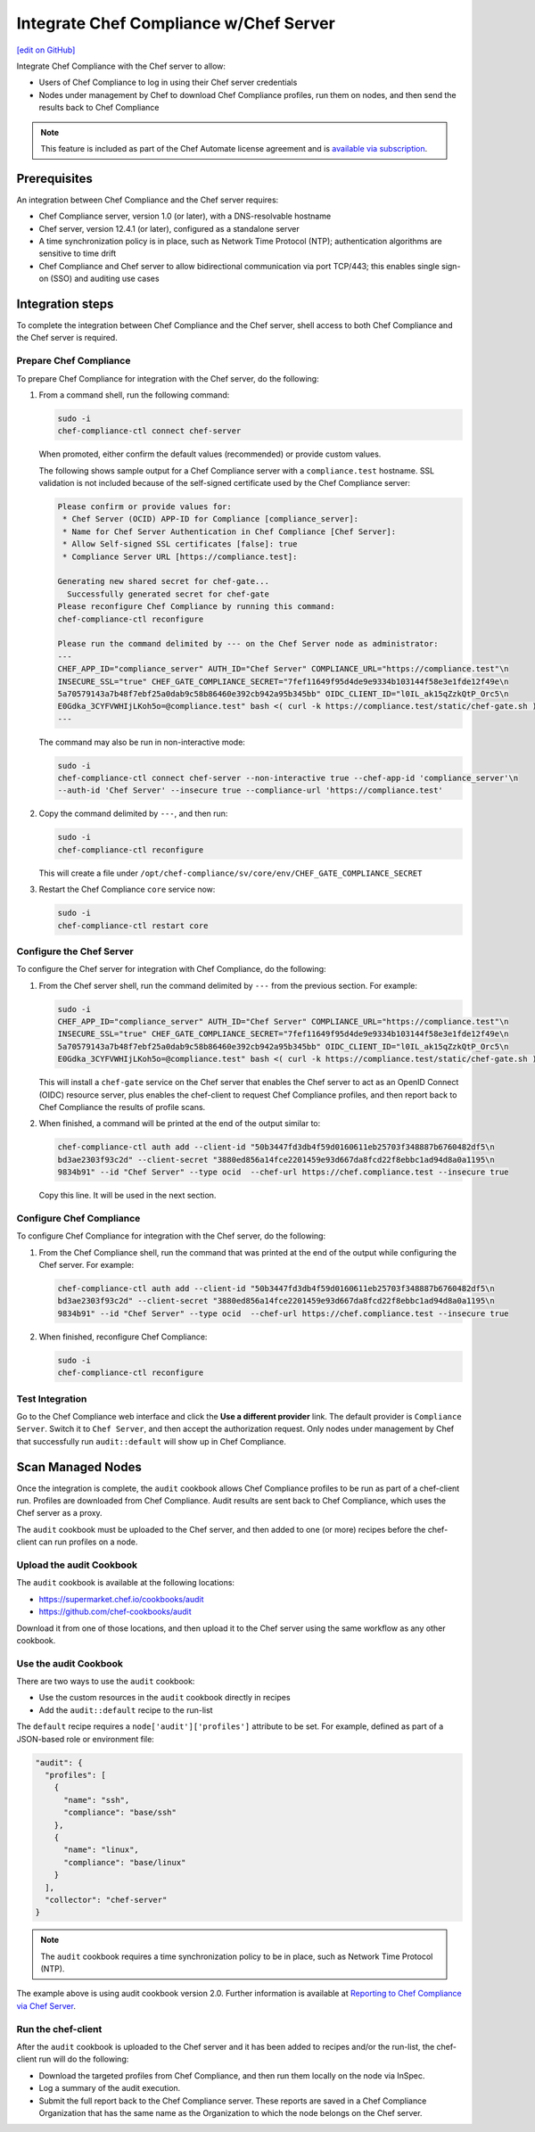=====================================================
Integrate Chef Compliance w/Chef Server
=====================================================
`[edit on GitHub] <https://github.com/chef/chef-web-docs/blob/master/chef_master/source/integrate_compliance_chef_server.rst>`__

.. tag chef_automate_mark

.. image:: ../../images/chef_automate_full.png
   :width: 40px
   :height: 17px

.. end_tag

.. tag compliance_integrate_chef_server

Integrate Chef Compliance with the Chef server to allow:

* Users of Chef Compliance to log in using their Chef server credentials
* Nodes under management by Chef to download Chef Compliance profiles, run them on nodes, and then send the results back to Chef Compliance

.. end_tag

.. note:: .. tag chef_subscriptions

          This feature is included as part of the Chef Automate license agreement and is `available via subscription <https://www.chef.io/pricing/>`_.

          .. end_tag

Prerequisites
=====================================================
An integration between Chef Compliance and the Chef server requires:

* Chef Compliance server, version 1.0 (or later), with a DNS-resolvable hostname
* Chef server, version 12.4.1 (or later), configured as a standalone server
* A time synchronization policy is in place, such as Network Time Protocol (NTP); authentication algorithms are sensitive to time drift
* Chef Compliance and Chef server to allow bidirectional communication via port TCP/443; this enables single sign-on (SSO) and auditing use cases

Integration steps
=====================================================
To complete the integration between Chef Compliance and the Chef server, shell access to both Chef Compliance and the Chef server is required.

Prepare Chef Compliance
-----------------------------------------------------
To prepare Chef Compliance for integration with the Chef server, do the following:

#. From a command shell, run the following command:

   .. code-block:: bash

      sudo -i
      chef-compliance-ctl connect chef-server

   When promoted, either confirm the default values (recommended) or provide custom values.

   The following shows sample output for a Chef Compliance server with a ``compliance.test`` hostname. SSL validation is not included because of the self-signed certificate used by the Chef Compliance server:

   .. code-block:: bash

      Please confirm or provide values for:
       * Chef Server (OCID) APP-ID for Compliance [compliance_server]:
       * Name for Chef Server Authentication in Chef Compliance [Chef Server]:
       * Allow Self-signed SSL certificates [false]: true
       * Compliance Server URL [https://compliance.test]:

      Generating new shared secret for chef-gate...
        Successfully generated secret for chef-gate
      Please reconfigure Chef Compliance by running this command:
      chef-compliance-ctl reconfigure

      Please run the command delimited by --- on the Chef Server node as administrator:
      ---
      CHEF_APP_ID="compliance_server" AUTH_ID="Chef Server" COMPLIANCE_URL="https://compliance.test"\n
      INSECURE_SSL="true" CHEF_GATE_COMPLIANCE_SECRET="7fef11649f95d4de9e9334b103144f58e3e1fde12f49e\n
      5a70579143a7b48f7ebf25a0dab9c58b86460e392cb942a95b345bb" OIDC_CLIENT_ID="l0IL_ak15qZzkQtP_Orc5\n
      E0Gdka_3CYFVWHIjLKoh5o=@compliance.test" bash <( curl -k https://compliance.test/static/chef-gate.sh )
      ---

   The command may also be run in non-interactive mode:

   .. code-block:: bash

      sudo -i
      chef-compliance-ctl connect chef-server --non-interactive true --chef-app-id 'compliance_server'\n
      --auth-id 'Chef Server' --insecure true --compliance-url 'https://compliance.test'

#. Copy the command delimited by ``---``, and then run:

   .. code-block:: bash

      sudo -i
      chef-compliance-ctl reconfigure

   This will create a file under ``/opt/chef-compliance/sv/core/env/CHEF_GATE_COMPLIANCE_SECRET``

#. Restart the Chef Compliance ``core`` service now:

   .. code-block:: bash

      sudo -i
      chef-compliance-ctl restart core

Configure the Chef Server
-----------------------------------------------------
To configure the Chef server for integration with Chef Compliance, do the following:

#. From the Chef server shell, run the command delimited by ``---`` from the previous section. For example:

   .. code-block:: bash

      sudo -i
      CHEF_APP_ID="compliance_server" AUTH_ID="Chef Server" COMPLIANCE_URL="https://compliance.test"\n
      INSECURE_SSL="true" CHEF_GATE_COMPLIANCE_SECRET="7fef11649f95d4de9e9334b103144f58e3e1fde12f49e\n
      5a70579143a7b48f7ebf25a0dab9c58b86460e392cb942a95b345bb" OIDC_CLIENT_ID="l0IL_ak15qZzkQtP_Orc5\n
      E0Gdka_3CYFVWHIjLKoh5o=@compliance.test" bash <( curl -k https://compliance.test/static/chef-gate.sh )

   This will install a ``chef-gate`` service on the Chef server that enables the Chef server to act as an OpenID Connect (OIDC) resource server, plus enables the chef-client to request Chef Compliance profiles, and then report back to Chef Compliance the results of profile scans.

#. When finished, a command will be printed at the end of the output similar to:

   .. code-block:: bash

      chef-compliance-ctl auth add --client-id "50b3447fd3db4f59d0160611eb25703f348887b6760482df5\n
      bd3ae2303f93c2d" --client-secret "3880ed856a14fce2201459e93d667da8fcd22f8ebbc1ad94d8a0a1195\n
      9834b91" --id "Chef Server" --type ocid  --chef-url https://chef.compliance.test --insecure true

   Copy this line. It will be used in the next section.

Configure Chef Compliance
-----------------------------------------------------
To configure Chef Compliance for integration with the Chef server, do the following:

#. From the Chef Compliance shell, run the command that was printed at the end of the output while configuring the Chef server. For example:

   .. code-block:: bash

      chef-compliance-ctl auth add --client-id "50b3447fd3db4f59d0160611eb25703f348887b6760482df5\n
      bd3ae2303f93c2d" --client-secret "3880ed856a14fce2201459e93d667da8fcd22f8ebbc1ad94d8a0a1195\n
      9834b91" --id "Chef Server" --type ocid  --chef-url https://chef.compliance.test --insecure true

#. When finished, reconfigure Chef Compliance:

   .. code-block:: bash

      sudo -i
      chef-compliance-ctl reconfigure

Test Integration
-----------------------------------------------------
Go to the Chef Compliance web interface and click the **Use a different provider** link. The default provider is ``Compliance Server``. Switch it to ``Chef Server``, and then accept the authorization request. Only nodes under management by Chef that successfully run ``audit::default`` will show up in Chef Compliance.

Scan Managed Nodes
=====================================================
Once the integration is complete, the ``audit`` cookbook allows Chef Compliance profiles to be run as part of a chef-client run. Profiles are downloaded from Chef Compliance. Audit results are sent back to Chef Compliance, which uses the Chef server as a proxy.

The ``audit`` cookbook must be uploaded to the Chef server, and then added to one (or more) recipes before the chef-client can run profiles on a node.

Upload the audit Cookbook
-----------------------------------------------------
The ``audit`` cookbook is available at the following locations:

* https://supermarket.chef.io/cookbooks/audit
* https://github.com/chef-cookbooks/audit

Download it from one of those locations, and then upload it to the Chef server using the same workflow as any other cookbook.

Use the audit Cookbook
-----------------------------------------------------
There are two ways to use the ``audit`` cookbook:

* Use the custom resources in the ``audit`` cookbook directly in recipes
* Add the ``audit::default`` recipe to the run-list

The ``default`` recipe requires a ``node['audit']['profiles']`` attribute to be set. For example, defined as part of a JSON-based role or environment file:

.. code-block:: bash

   "audit": {
     "profiles": [
       {
         "name": "ssh",
         "compliance": "base/ssh"
       },
       {
         "name": "linux",
         "compliance": "base/linux"
       }
     ],
     "collector": "chef-server"
   }

.. note:: The ``audit`` cookbook requires a time synchronization policy to be in place, such as Network Time Protocol (NTP).

The example above is using audit cookbook version 2.0. Further information is available at `Reporting to Chef Compliance via Chef Server <https://github.com/chef-cookbooks/audit#reporting-to-chef-compliance-via-chef-server>`__.


Run the chef-client
-----------------------------------------------------
After the ``audit`` cookbook is uploaded to the Chef server and it has been added to recipes and/or the run-list, the chef-client run will do the following:

* Download the targeted profiles from Chef Compliance, and then run them locally on the node via InSpec.
* Log a summary of the audit execution.
* Submit the full report back to the Chef Compliance server. These reports are saved in a Chef Compliance Organization that has the same name as the Organization to which the node belongs on the Chef server.
